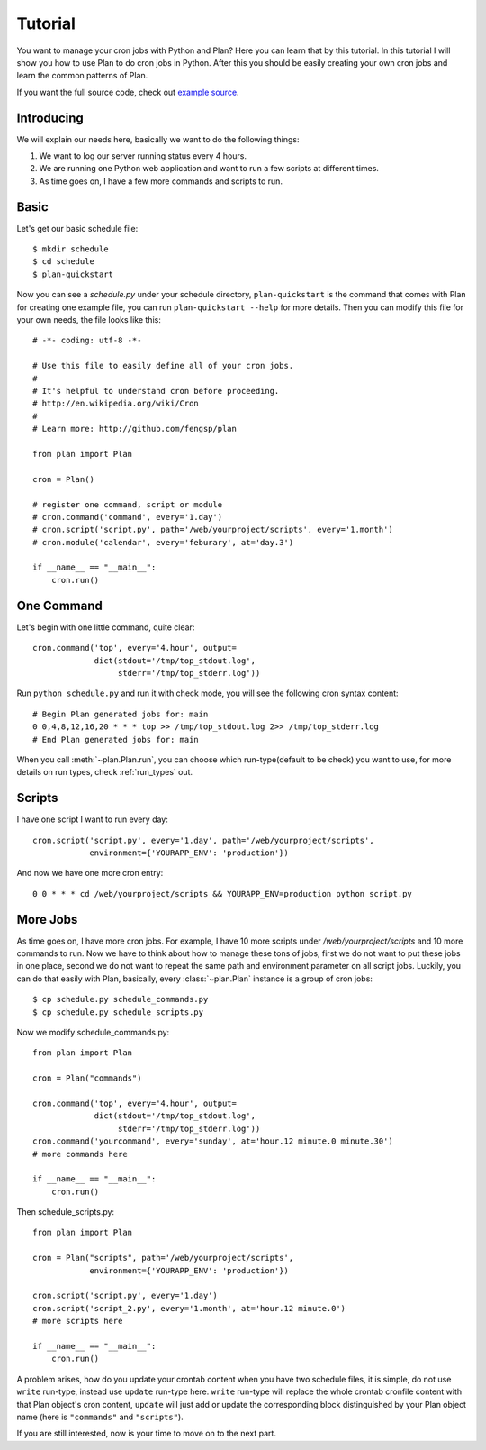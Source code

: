 .. _tutorial:

Tutorial
========

You want to manage your cron jobs with Python and Plan?  Here you can learn
that by this tutorial.  In this tutorial I will show you how to use Plan
to do cron jobs in Python.  After this you should be easily creating your own
cron jobs and learn the common patterns of Plan.

If you want the full source code, check out `example source`_.

.. _example source: https://github.com/fengsp/plan/tree/master/examples


Introducing
-----------

We will explain our needs here, basically we want to do the following things:

1. We want to log our server running status every 4 hours.
2. We are running one Python web application and want to run a few scripts
   at different times.
3. As time goes on, I have a few more commands and scripts to run.


Basic
-----

Let's get our basic schedule file::

    $ mkdir schedule
    $ cd schedule
    $ plan-quickstart

Now you can see a `schedule.py` under your schedule directory,
``plan-quickstart`` is the command that comes with Plan for creating one
example file, you can run ``plan-quickstart --help`` for more details.  Then
you can modify this file for your own needs, the file looks like this::

    # -*- coding: utf-8 -*-

    # Use this file to easily define all of your cron jobs.
    #
    # It's helpful to understand cron before proceeding.
    # http://en.wikipedia.org/wiki/Cron
    #
    # Learn more: http://github.com/fengsp/plan

    from plan import Plan

    cron = Plan()

    # register one command, script or module
    # cron.command('command', every='1.day')
    # cron.script('script.py', path='/web/yourproject/scripts', every='1.month')
    # cron.module('calendar', every='feburary', at='day.3')

    if __name__ == "__main__":
        cron.run()


One Command
-----------

Let's begin with one little command, quite clear::

    cron.command('top', every='4.hour', output=
                 dict(stdout='/tmp/top_stdout.log',
                      stderr='/tmp/top_stderr.log'))

Run ``python schedule.py`` and run it with check mode, you will see the
following cron syntax content::

    # Begin Plan generated jobs for: main
    0 0,4,8,12,16,20 * * * top >> /tmp/top_stdout.log 2>> /tmp/top_stderr.log
    # End Plan generated jobs for: main

When you call :meth:`~plan.Plan.run`, you can choose which run-type(default 
to be check) you want to use, for more details on run types, check 
:ref:`run_types` out.


Scripts
-------

I have one script I want to run every day::

    cron.script('script.py', every='1.day', path='/web/yourproject/scripts',
                environment={'YOURAPP_ENV': 'production'})

And now we have one more cron entry::

    0 0 * * * cd /web/yourproject/scripts && YOURAPP_ENV=production python script.py


More Jobs
---------

As time goes on, I have more cron jobs.  For example, I have 10 more
scripts under `/web/yourproject/scripts` and 10 more commands to run.  Now
we have to think about how to manage these tons of jobs, first we do not
want to put these jobs in one place, second we do not want to repeat the
same path and environment parameter on all script jobs.  Luckily, you can do
that easily with Plan, basically, every :class:`~plan.Plan` instance is a
group of cron jobs::

    $ cp schedule.py schedule_commands.py
    $ cp schedule.py schedule_scripts.py

Now we modify schedule_commands.py::

    from plan import Plan

    cron = Plan("commands")

    cron.command('top', every='4.hour', output=
                 dict(stdout='/tmp/top_stdout.log',
                      stderr='/tmp/top_stderr.log'))
    cron.command('yourcommand', every='sunday', at='hour.12 minute.0 minute.30')
    # more commands here

    if __name__ == "__main__":
        cron.run()

Then schedule_scripts.py::

    from plan import Plan

    cron = Plan("scripts", path='/web/yourproject/scripts',
                environment={'YOURAPP_ENV': 'production'})

    cron.script('script.py', every='1.day')
    cron.script('script_2.py', every='1.month', at='hour.12 minute.0')
    # more scripts here

    if __name__ == "__main__":
        cron.run()

A problem arises, how do you update your crontab content when you have two
schedule files, it is simple, do not use ``write`` run-type, instead use
``update`` run-type here.  ``write`` run-type will replace the whole crontab
cronfile content with that Plan object's cron content, ``update`` will just
add or update the corresponding block distinguished by your Plan object name
(here is ``"commands"`` and ``"scripts"``).

If you are still interested, now is your time to move on to the next part.
